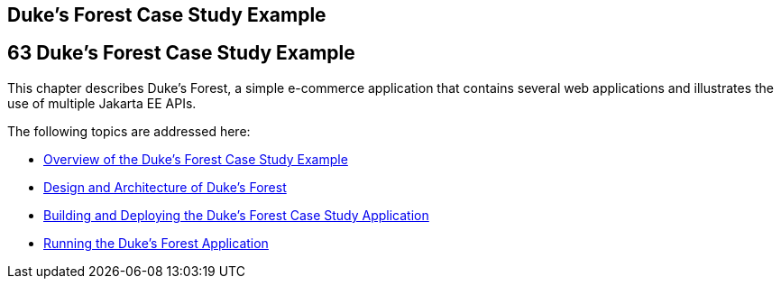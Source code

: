 ## Duke's Forest Case Study Example


[[GLNPW]][[dukes-forest-case-study-example]]

63 Duke's Forest Case Study Example
-----------------------------------


This chapter describes Duke's Forest, a simple e-commerce application
that contains several web applications and illustrates the use of
multiple Jakarta EE APIs.

The following topics are addressed here:

* link:dukes-forest001.html#A1256074[Overview of the Duke's Forest Case
Study Example]
* link:dukes-forest002.html#GLNRJ[Design and Architecture of Duke's
Forest]
* link:dukes-forest003.html#GLNQP[Building and Deploying the Duke's
Forest Case Study Application]
* link:dukes-forest004.html#GLNSX[Running the Duke's Forest Application]
